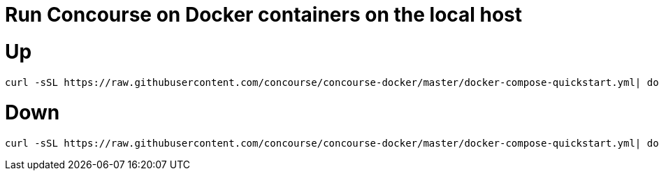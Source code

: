 # Run Concourse on Docker containers on the local host


# Up
```

curl -sSL https://raw.githubusercontent.com/concourse/concourse-docker/master/docker-compose-quickstart.yml| docker-compose -f - up -d 

```

# Down
```

curl -sSL https://raw.githubusercontent.com/concourse/concourse-docker/master/docker-compose-quickstart.yml| docker-compose -f - down 

```
